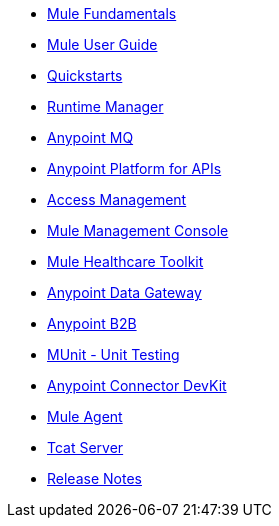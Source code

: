 // Master TOC

* link:mule-fundamentals[Mule Fundamentals]
* link:mule-user-guide[Mule User Guide]
* link:quickstarts[Quickstarts]
* link:runtime-manager[Runtime Manager]
* link:anypoint-mq[Anypoint MQ]
* link:anypoint-platform-for-apis[Anypoint Platform for APIs]
* link:access-management[Access Management]
* link:mule-management-console[Mule Management Console]
* link:mule-healthcare-toolkit[Mule Healthcare Toolkit]
* link:anypoint-data-gateway[Anypoint Data Gateway]
* link:anypoint-b2b[Anypoint B2B]

////
* link:anypoint-platform-on-premises[Anypoint Platform On Premises]
////
* link:munit[MUnit - Unit Testing]
* link:anypoint-connector-devkit[Anypoint Connector DevKit]
* link:mule-agent[Mule Agent]
* link:tcat-server[Tcat Server]
* link:release-notes[Release Notes]
